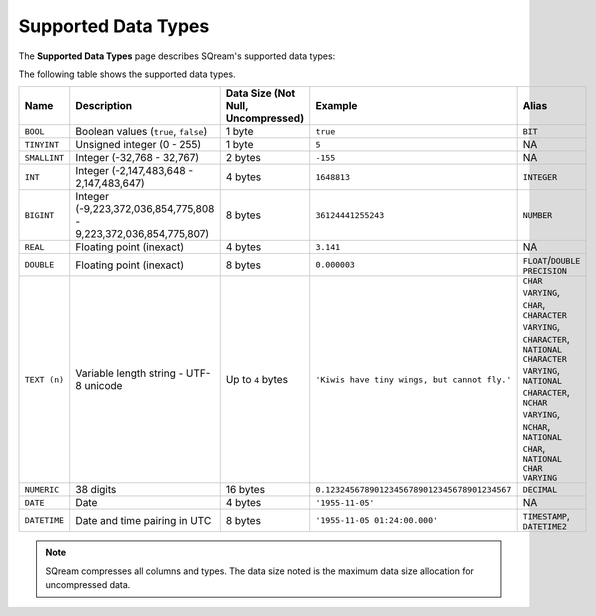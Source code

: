 .. _supported_data_types:

*************************
Supported Data Types
*************************
The **Supported Data Types** page describes SQream's supported data types:

The following table shows the supported data types.

.. list-table::
   :widths: 20 15 20 30 20
   :header-rows: 1
   
   * - Name
     - Description
     - Data Size (Not Null, Uncompressed)
     - Example
     - Alias
   * - ``BOOL``
     - Boolean values (``true``, ``false``)
     - 1 byte
     - ``true``
     - ``BIT``
   * - ``TINYINT``
     - Unsigned integer (0 - 255)
     - 1 byte
     - ``5``
     - NA
   * - ``SMALLINT``
     - Integer (-32,768 - 32,767)
     - 2 bytes
     - ``-155``
     - NA
   * - ``INT``
     - Integer (-2,147,483,648 - 2,147,483,647)
     - 4 bytes
     - ``1648813``
     - ``INTEGER``
   * - ``BIGINT``
     - Integer (-9,223,372,036,854,775,808 - 9,223,372,036,854,775,807)
     - 8 bytes
     - ``36124441255243``
     - ``NUMBER``
   * - ``REAL``
     - Floating point (inexact)
     - 4 bytes
     - ``3.141``
     - NA
   * - ``DOUBLE``
     - Floating point (inexact)
     - 8 bytes
     - ``0.000003``
     - ``FLOAT``/``DOUBLE PRECISION``
   * - ``TEXT (n)``
     - Variable length string - UTF-8 unicode
     - Up to ``4`` bytes
     - ``'Kiwis have tiny wings, but cannot fly.'``
     - ``CHAR VARYING``, ``CHAR``, ``CHARACTER VARYING``, ``CHARACTER``, ``NATIONAL CHARACTER VARYING``, ``NATIONAL CHARACTER``, ``NCHAR VARYING``, ``NCHAR``, ``NATIONAL CHAR``, ``NATIONAL CHAR VARYING``
   * - ``NUMERIC``
     -  38 digits
     - 16 bytes
     - ``0.12324567890123456789012345678901234567``
     - ``DECIMAL``
   * - ``DATE``
     - Date
     - 4 bytes
     - ``'1955-11-05'``
     - NA
   * - ``DATETIME``
     - Date and time pairing in UTC
     - 8 bytes
     - ``'1955-11-05 01:24:00.000'``
     -  ``TIMESTAMP``, ``DATETIME2``

.. note:: SQream compresses all columns and types. The data size noted is the maximum data size allocation for uncompressed data.

